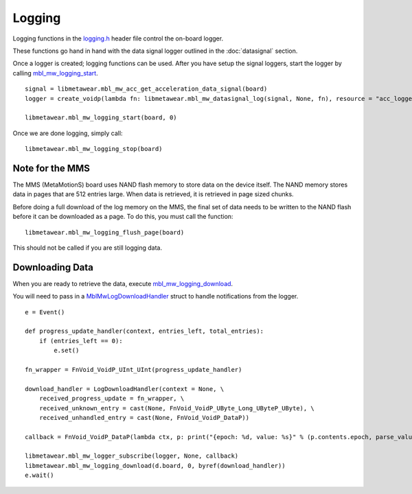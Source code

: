 .. highlight:: python

Logging
=======
Logging functions in the `logging.h <https://mbientlab.com/docs/metawear/cpp/latest/logging_8h.html>`_ header file control the on-board logger.  

These functions go hand in hand with the data signal logger outlined in the :doc:`datasignal` section.  

Once a logger is created; logging functions can be used. After you have setup the signal loggers, start 
the logger by calling `mbl_mw_logging_start <https://mbientlab.com/docs/metawear/cpp/latest/logging_8h.html#acab2d6b1c4f5449a39fe3bf60205471f>`_. ::

    signal = libmetawear.mbl_mw_acc_get_acceleration_data_signal(board)
    logger = create_voidp(lambda fn: libmetawear.mbl_mw_datasignal_log(signal, None, fn), resource = "acc_logger")
    
    libmetawear.mbl_mw_logging_start(board, 0)

Once we are done logging, simply call: ::

    libmetawear.mbl_mw_logging_stop(board)

Note for the MMS
----------------
The MMS (MetaMotionS) board uses NAND flash memory to store data on the device itself. The NAND memory stores data in pages that are 512 entries large. When data is retrieved, it is retrieved in page sized chunks.

Before doing a full download of the log memory on the MMS, the final set of data needs to be written to the NAND flash before it can be downloaded as a page. To do this, you must call the function: ::

   libmetawear.mbl_mw_logging_flush_page(board)

This should not be called if you are still logging data.

Downloading Data
----------------
When you are ready to retrieve the data, execute 
`mbl_mw_logging_download <https://mbientlab.com/docs/metawear/cpp/latest/logging_8h.html#a5d972af91fc37cfcb235785e20974ed3>`_.  

You will need to pass in a `MblMwLogDownloadHandler <https://mbientlab.com/docs/metawear/cpp/latest/structMblMwLogDownloadHandler.html>`_ struct to handle notifications from the logger. 

::

    e = Event() 

    def progress_update_handler(context, entries_left, total_entries):
        if (entries_left == 0):
            e.set()
    
    fn_wrapper = FnVoid_VoidP_UInt_UInt(progress_update_handler)

    download_handler = LogDownloadHandler(context = None, \
        received_progress_update = fn_wrapper, \
        received_unknown_entry = cast(None, FnVoid_VoidP_UByte_Long_UByteP_UByte), \
        received_unhandled_entry = cast(None, FnVoid_VoidP_DataP))

    callback = FnVoid_VoidP_DataP(lambda ctx, p: print("{epoch: %d, value: %s}" % (p.contents.epoch, parse_value(p))))
    
    libmetawear.mbl_mw_logger_subscribe(logger, None, callback)
    libmetawear.mbl_mw_logging_download(d.board, 0, byref(download_handler))
    e.wait()